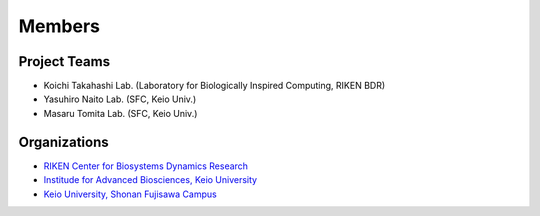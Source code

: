 Members
=========

Project Teams
----------------

- Koichi Takahashi Lab. (Laboratory for Biologically Inspired Computing, RIKEN BDR)
- Yasuhiro Naito Lab. (SFC, Keio Univ.)
- Masaru Tomita Lab. (SFC, Keio Univ.)

Organizations
---------------

- `RIKEN Center for Biosystems Dynamics Research <https://www.bdr.riken.jp/en/index.html>`__
- `Institude for Advanced Biosciences, Keio University <http://www.iab.keio.ac.jp/en/index.html>`__
- `Keio University, Shonan Fujisawa Campus <https://www.sfc.keio.ac.jp/en/>`__
